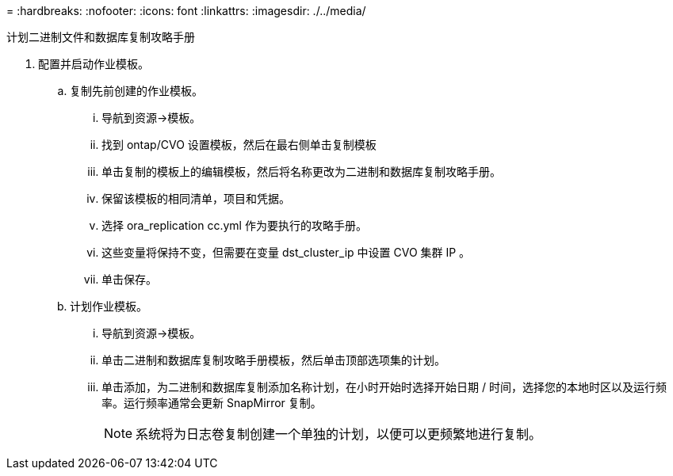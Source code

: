 = 
:hardbreaks:
:nofooter: 
:icons: font
:linkattrs: 
:imagesdir: ./../media/


计划二进制文件和数据库复制攻略手册

. 配置并启动作业模板。
+
.. 复制先前创建的作业模板。
+
... 导航到资源→模板。
... 找到 ontap/CVO 设置模板，然后在最右侧单击复制模板
... 单击复制的模板上的编辑模板，然后将名称更改为二进制和数据库复制攻略手册。
... 保留该模板的相同清单，项目和凭据。
... 选择 ora_replication cc.yml 作为要执行的攻略手册。
... 这些变量将保持不变，但需要在变量 dst_cluster_ip 中设置 CVO 集群 IP 。
... 单击保存。


.. 计划作业模板。
+
... 导航到资源→模板。
... 单击二进制和数据库复制攻略手册模板，然后单击顶部选项集的计划。
... 单击添加，为二进制和数据库复制添加名称计划，在小时开始时选择开始日期 / 时间，选择您的本地时区以及运行频率。运行频率通常会更新 SnapMirror 复制。
+

NOTE: 系统将为日志卷复制创建一个单独的计划，以便可以更频繁地进行复制。






